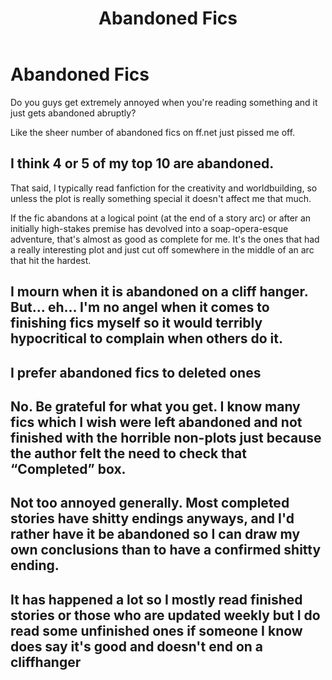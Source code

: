 #+TITLE: Abandoned Fics

* Abandoned Fics
:PROPERTIES:
:Author: MrMagmaplayz
:Score: 3
:DateUnix: 1597915047.0
:DateShort: 2020-Aug-20
:FlairText: Discussion
:END:
Do you guys get extremely annoyed when you're reading something and it just gets abandoned abruptly?

Like the sheer number of abandoned fics on ff.net just pissed me off.


** I think 4 or 5 of my top 10 are abandoned.

That said, I typically read fanfiction for the creativity and worldbuilding, so unless the plot is really something special it doesn't affect me that much.

If the fic abandons at a logical point (at the end of a story arc) or after an initially high-stakes premise has devolved into a soap-opera-esque adventure, that's almost as good as complete for me. It's the ones that had a really interesting plot and just cut off somewhere in the middle of an arc that hit the hardest.
:PROPERTIES:
:Author: francoisschubert
:Score: 5
:DateUnix: 1597956848.0
:DateShort: 2020-Aug-21
:END:


** I mourn when it is abandoned on a cliff hanger. But... eh... I'm no angel when it comes to finishing fics myself so it would terribly hypocritical to complain when others do it.
:PROPERTIES:
:Author: ancientsnarkydragon
:Score: 2
:DateUnix: 1597971174.0
:DateShort: 2020-Aug-21
:END:


** I prefer abandoned fics to deleted ones
:PROPERTIES:
:Author: ZePwnzerRJ
:Score: 2
:DateUnix: 1597978899.0
:DateShort: 2020-Aug-21
:END:


** No. Be grateful for what you get. I know many fics which I wish were left abandoned and not finished with the horrible non-plots just because the author felt the need to check that “Completed” box.
:PROPERTIES:
:Author: ceplma
:Score: 4
:DateUnix: 1597952857.0
:DateShort: 2020-Aug-21
:END:


** Not too annoyed generally. Most completed stories have shitty endings anyways, and I'd rather have it be abandoned so I can draw my own conclusions than to have a confirmed shitty ending.
:PROPERTIES:
:Author: Lord_Anarchy
:Score: 1
:DateUnix: 1597968508.0
:DateShort: 2020-Aug-21
:END:


** It has happened a lot so I mostly read finished stories or those who are updated weekly but I do read some unfinished ones if someone I know does say it's good and doesn't end on a cliffhanger
:PROPERTIES:
:Author: TheChipShark
:Score: 1
:DateUnix: 1598521987.0
:DateShort: 2020-Aug-27
:END:
